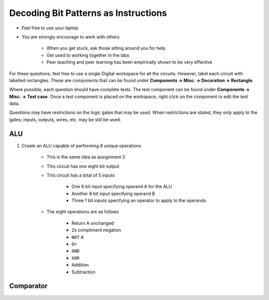 *************************************
Decoding Bit Patterns as Instructions
*************************************

* Feel free to use your laptop
* You are strongly encourage to work with others

    * When you get stuck, ask those sitting around you for help
    * Get used to working together in the labs
    * Peer teaching and peer learning has been empirically shown to be very effective


For these questions, feel free to use a single Digital workspace for all the circuits. However, label each circuit with
labelled rectangles. These are components that can be found under **Components -> Misc. -> Decoration -> Rectangle**.

Where possible, each question should have complete tests. The test component can be found under
**Components -> Misc. -> Test case**. Once a test component is placed on the workspace, right click on the component to
edit the test data.

Questions may have restrictions on the logic gates that may be used. When restrictions are stated, they only apply to
the gates; inputs, outputs, wires, etc. may be still be used.


ALU
===

#. Create an ALU capable of performing 8 unique operations

    * This is the same idea as assignment 3
    * This circuit has one eight bit output
    * This circuit has a total of 5 inputs

        * One 8 bit input specifying operand A for the ALU
        * Another 8 bit input specifying operand B
        * Three 1 bit inputs specifying an operator to apply to the operands


    * The eight operations are as follows

        * Return A unchanged
        * 2s compliment negation
        * ``NOT`` A
        * ``Or``
        * ``AND``
        * ``XOR``
        * Addition
        * Subtraction



Comparator
==========


